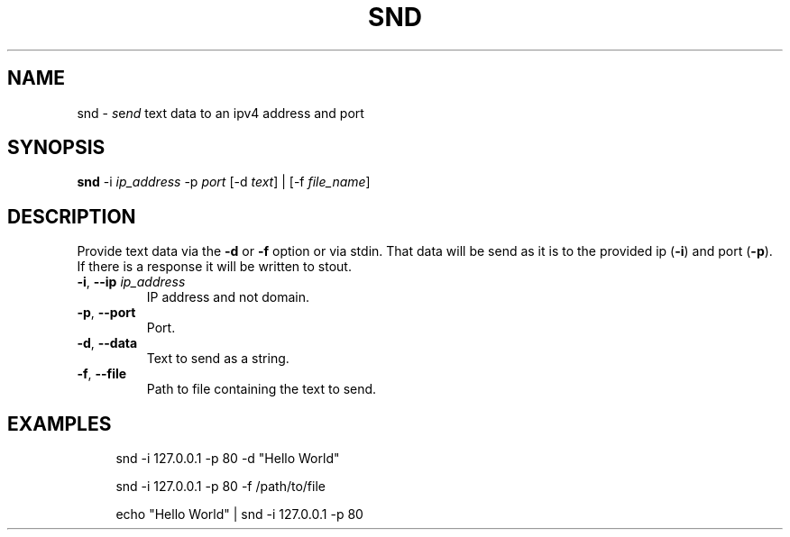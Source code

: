 .TH SND "1" "January 2023" "User Commands"
.SH NAME
snd \- \fI\,s\/\fRe\fI\,nd\/\fR text data to an ipv4 address and port
.SH SYNOPSIS
.B snd
-i \fI\,ip_address\/\fR
-p \fI\,port\/\fR
[-d \fI\,text\/\fR] | [-f \fI\,file_name\/\fR]
.SH DESCRIPTION
.PP
Provide text data via the
.B -d
or
.B -f
option or via stdin. That data will be send as it is
to the provided ip (\fB\,-i\/\fR) and port (\fB\,-p\/\fR).
If there is a response it will be written to stout.
.TP
\fB\,-i\/\fR, \fB\,--ip\/\fR \fI\,ip_address\/\fR
IP address and not domain.
.TP
\fB\,-p\/\fR, \fB\,--port\/\fR
Port.
.TP
\fB\,-d\/\fR, \fB\,--data\/\fR
Text to send as a string.
.TP
\fB\,-f\/\fR, \fB\,--file\/\fR
Path to file containing the text to send.
.SH EXAMPLES
.sp
.RS 4
snd -i 127.0.0.1 -p 80 -d "Hello World"

snd -i 127.0.0.1 -p 80 -f /path/to/file

echo "Hello World" | snd -i 127.0.0.1 -p 80
